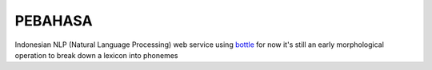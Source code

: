 PEBAHASA
========

Indonesian NLP (Natural Language Processing) web service using `bottle <http://github.com/defnull/bottle>`_
for now it's still an early morphological operation to break down a lexicon into phonemes